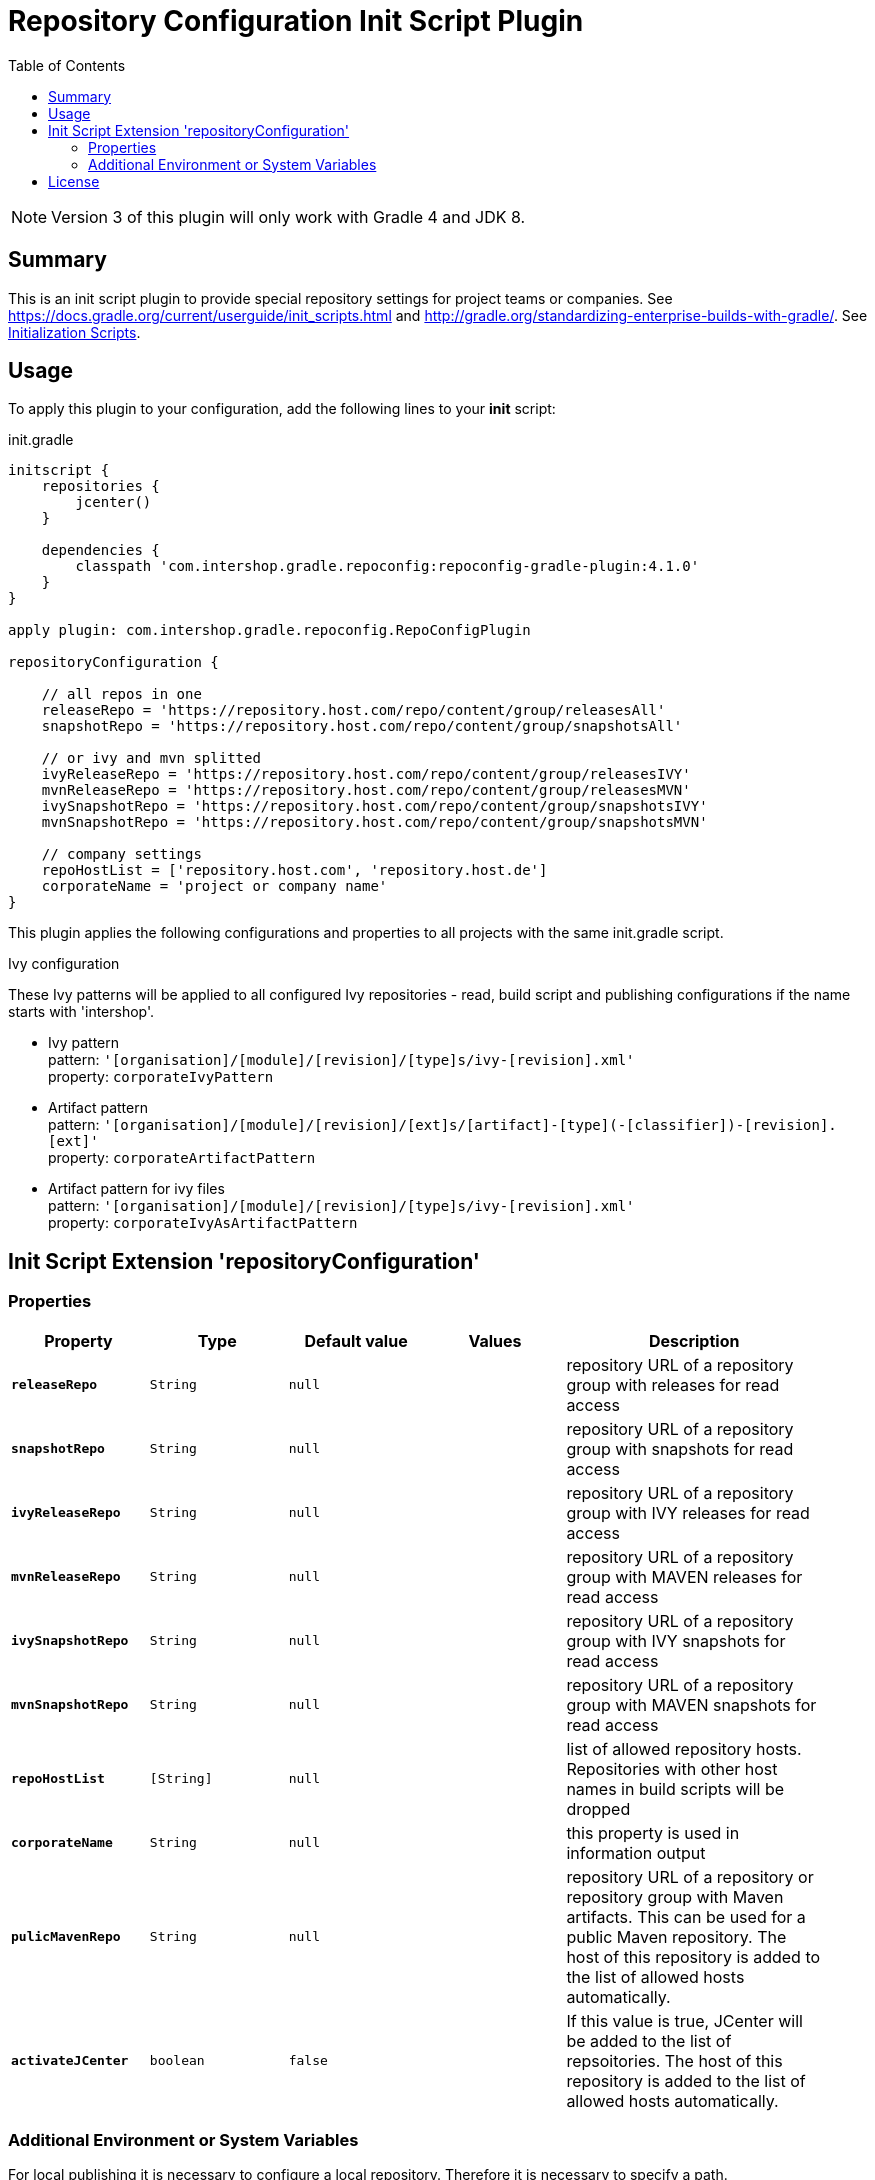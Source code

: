= Repository Configuration Init Script Plugin
:latestRevision: 4.1.0
:toc:
:icons: font

NOTE: Version 3 of this plugin will only work with Gradle 4 and JDK 8.

== Summary
This is an init script plugin to provide special repository settings for project teams or companies.
See https://docs.gradle.org/current/userguide/init_scripts.html and http://gradle.org/standardizing-enterprise-builds-with-gradle/.
See https://docs.gradle.org/current/userguide/init_scripts.html[Initialization Scripts].

== Usage
To apply this plugin to your configuration, add the following lines to your **init** script:

.init.gradle
[source,groovy,subs="attributes"]
----
initscript {
    repositories {
        jcenter()
    }

    dependencies {
        classpath 'com.intershop.gradle.repoconfig:repoconfig-gradle-plugin:{latestRevision}'
    }
}

apply plugin: com.intershop.gradle.repoconfig.RepoConfigPlugin

repositoryConfiguration {

    // all repos in one
    releaseRepo = 'https://repository.host.com/repo/content/group/releasesAll'
    snapshotRepo = 'https://repository.host.com/repo/content/group/snapshotsAll'

    // or ivy and mvn splitted
    ivyReleaseRepo = 'https://repository.host.com/repo/content/group/releasesIVY'
    mvnReleaseRepo = 'https://repository.host.com/repo/content/group/releasesMVN'
    ivySnapshotRepo = 'https://repository.host.com/repo/content/group/snapshotsIVY'
    mvnSnapshotRepo = 'https://repository.host.com/repo/content/group/snapshotsMVN'

    // company settings
    repoHostList = ['repository.host.com', 'repository.host.de']
    corporateName = 'project or company name'
}

----

This plugin applies the following configurations and properties to all projects with the same init.gradle script.

.Ivy configuration
These Ivy patterns will be applied to all configured Ivy repositories  - read, build script and publishing
configurations if the name starts with 'intershop'.

* Ivy pattern +
pattern: `'[organisation]/[module]/[revision]/[type]s/ivy-[revision].xml'` +
property: `corporateIvyPattern`
* Artifact pattern +
pattern: `'[organisation]/[module]/[revision]/[ext]s/[artifact]-[type](-[classifier])-[revision].[ext]'` +
property: `corporateArtifactPattern`
* Artifact pattern for ivy files +
pattern: `'[organisation]/[module]/[revision]/[type]s/ivy-[revision].xml'` +
property: `corporateIvyAsArtifactPattern`

== Init Script Extension 'repositoryConfiguration'
=== Properties

[cols="17%,17%,17%,17%,32%", width="95%", options="header"]
|===
|Property | Type | Default value | Values | Description

|*`releaseRepo`*   |`String`  | `null` |  | repository URL of a repository group with releases for read access
|*`snapshotRepo`*  |`String`  | `null` |  | repository URL of a repository group with snapshots for read access

|*`ivyReleaseRepo`*   |`String`  | `null` |  | repository URL of a repository group with IVY releases for read access
|*`mvnReleaseRepo`*   |`String`  | `null` |  | repository URL of a repository group with MAVEN releases for read access
|*`ivySnapshotRepo`*  |`String`  | `null` |  | repository URL of a repository group with IVY snapshots for read access
|*`mvnSnapshotRepo`*  |`String`  | `null` |  | repository URL of a repository group with MAVEN snapshots for read access

|*`repoHostList`*  |`[String]`| `null` |  | list of allowed repository hosts. Repositories with other host names in build scripts will be dropped
|*`corporateName`* |`String`  | `null` |  | this property is used in information output
|*`pulicMavenRepo`* |`String`  | `null` |  | repository URL of a repository or repository group with Maven artifacts. This can be used for a public Maven repository. The host of this repository is added to the list of allowed hosts automatically.
|*`activateJCenter`* |`boolean`  | `false` |  | If this value is true, JCenter will be added to the list of repsoitories. The host of this repository is added to the list of allowed hosts automatically.

|===

=== Additional Environment or System Variables
For local publishing it is necessary to configure a local repository. Therefore it is necessary to specify a path.

[cols="30%,30%,40%", width="60%", options="header"]
|===
|System Variable| Java System Variable| Default Value

|`LOCAL_REPO_PATH`|`localRepoPath`|`${GRADLE_USER_HOME}/.localRepo`
|===

If repositories are secured with username and password, it is necessary to specify these credentials.

[cols="30%,30%,40%", width="60%", options="header"]
|===
|System Variable| Java System Variable| Default Value

|`REPO_USER_NAME`|`repoUserName`|''
|`REPO_USER_PASSWD`|`repoUserPasswd`|''
|===
For special use cases it is necessary to enable or disable special sets of repositories or special repository configurations.

[cols="25%,25%,10%,40%", width="90%", options="header"]
|===
| System Variable | Java System Variable | Default Value | Description

|`DISABLE_INITDEFAULTS`|`disableInitDefaults`|`false`|If true, all default settings are disabled.
|`ENABLE_SNAPSHOTS`    |`enableSnapshots`    |`false`|If true, snapshot repositories (`ivy.snapshots.pathList`, `maven.snapshots.pathList`) will be enabled for build dependencies.
|`DISABLE_REPOS`       |`disableRepos`       |`false`|If true, repositories from `ivy.repository.pathList` and `maven.repository.pathList` will be disabled for build dependencies.
|`DISABLE_LOCAL_REPO`  |`disableLocalRepo`   |`false`|If true, default configuration for local repository is disabled.
|===

== License

Copyright 2014-2016 Intershop Communications.

Licensed under the Apache License, Version 2.0 (the "License"); you may not use this file except in compliance with the License. You may obtain a copy of the License at

http://www.apache.org/licenses/LICENSE-2.0

Unless required by applicable law or agreed to in writing, software distributed under the License is distributed on an "AS IS" BASIS, WITHOUT WARRANTIES OR CONDITIONS OF ANY KIND, either express or implied. See the License for the specific language governing permissions and limitations under the License.
